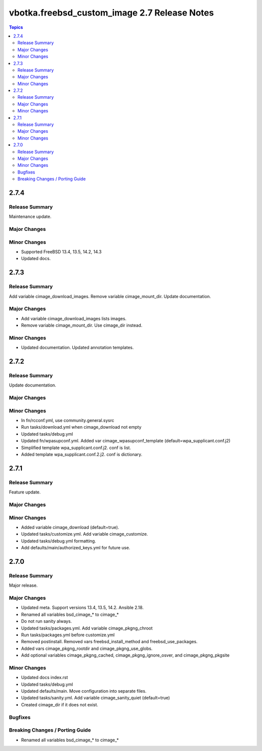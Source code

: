 =============================================
vbotka.freebsd_custom_image 2.7 Release Notes
=============================================

.. contents:: Topics


2.7.4
=====

Release Summary
---------------
Maintenance update.

Major Changes
-------------

Minor Changes
-------------
* Supported FreeBSD 13.4, 13.5, 14.2, 14.3
* Updated docs.


2.7.3
=====

Release Summary
---------------
Add variable cimage_download_images. Remove variable cimage_mount_dir. Update
documentation.

Major Changes
-------------
* Add variable cimage_download_images lists images.
* Remove variable cimage_mount_dir. Use cimage_dir instead.

Minor Changes
-------------
* Updated documentation. Updated annotation templates.


2.7.2
=====

Release Summary
---------------
Update documentation.

Major Changes
-------------

Minor Changes
-------------
* In fn/rcconf.yml, use community.general.sysrc
* Run tasks/download.yml when cimage_download not empty
* Updated tasks/debug.yml
* Updated fn/wpasupconf.yml. Added var cimage_wpasupconf_template
  (default=wpa_supplicant.conf.j2)
* Simplified template wpa_supplicant.conf.j2. conf is list.
* Added template wpa_supplicant.conf.2.j2. conf is dictionary.

2.7.1
=====

Release Summary
---------------
Feature update.

Major Changes
-------------

Minor Changes
-------------
* Added variable cimage_download (default=true).
* Updated tasks/customize.yml. Add variable cimage_customize.
* Updated tasks/debug.yml formatting.
* Add defaults/main/authorized_keys.yml for future use.


2.7.0
=====

Release Summary
---------------
Major release.

Major Changes
-------------
* Updated meta. Support versions 13.4, 13.5, 14.2. Ansible 2.18.
* Renamed all variables bsd_cimage_* to cimage_*
* Do not run sanity always.
* Updated tasks/packages.yml. Add variable cimage_pkgng_chroot
* Run tasks/packages.yml before customize.yml
* Removed postinstall. Removed vars freebsd_install_method and
  freebsd_use_packages.
* Added vars cimage_pkgng_rootdir and cimage_pkgng_use_globs.
* Add optional variables cimage_pkgng_cached,
  cimage_pkgng_ignore_osver, and cimage_pkgng_pkgsite

Minor Changes
-------------
* Updated docs index.rst
* Updated tasks/debug.yml
* Updated defaults/main. Move configuration into separate files.
* Updated tasks/sanity.yml. Add variable cimage_sanity_quiet (default=true)
* Created cimage_dir if it does not exist.

Bugfixes
--------

Breaking Changes / Porting Guide
--------------------------------
* Renamed all variables bsd_cimage_* to cimage_*
